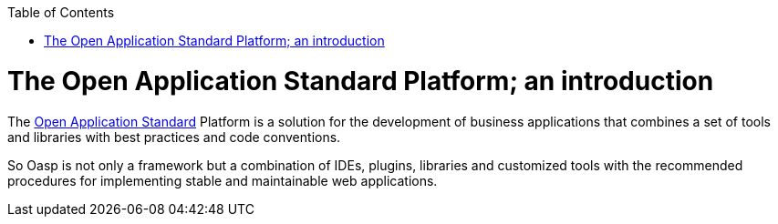 :toc: macro
toc::[]

= The Open Application Standard Platform; an introduction

The http://oasp.github.io/index.html[Open Application Standard] Platform is a solution for the development of business applications that combines a set of tools and libraries with best practices and code conventions.

So Oasp is not only a framework but a combination of IDEs, plugins, libraries and customized tools with the recommended procedures for implementing stable and maintainable web applications.